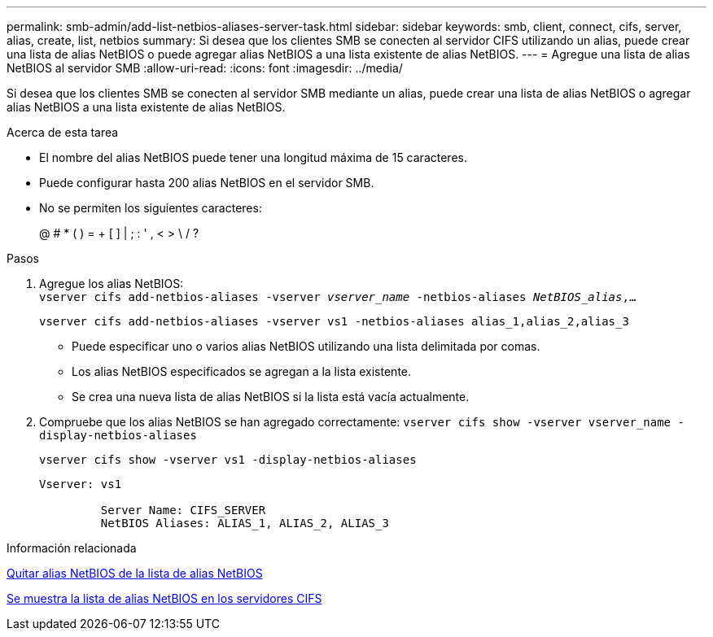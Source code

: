 ---
permalink: smb-admin/add-list-netbios-aliases-server-task.html 
sidebar: sidebar 
keywords: smb, client, connect, cifs, server, alias, create, list, netbios 
summary: Si desea que los clientes SMB se conecten al servidor CIFS utilizando un alias, puede crear una lista de alias NetBIOS o puede agregar alias NetBIOS a una lista existente de alias NetBIOS. 
---
= Agregue una lista de alias NetBIOS al servidor SMB
:allow-uri-read: 
:icons: font
:imagesdir: ../media/


[role="lead"]
Si desea que los clientes SMB se conecten al servidor SMB mediante un alias, puede crear una lista de alias NetBIOS o agregar alias NetBIOS a una lista existente de alias NetBIOS.

.Acerca de esta tarea
* El nombre del alias NetBIOS puede tener una longitud máxima de 15 caracteres.
* Puede configurar hasta 200 alias NetBIOS en el servidor SMB.
* No se permiten los siguientes caracteres:
+
@ # * ( ) = + [ ] | ; : ' , < > \ / ?



.Pasos
. Agregue los alias NetBIOS: +
`vserver cifs add-netbios-aliases -vserver _vserver_name_ -netbios-aliases _NetBIOS_alias_,...`
+
`vserver cifs add-netbios-aliases -vserver vs1 -netbios-aliases alias_1,alias_2,alias_3`

+
** Puede especificar uno o varios alias NetBIOS utilizando una lista delimitada por comas.
** Los alias NetBIOS especificados se agregan a la lista existente.
** Se crea una nueva lista de alias NetBIOS si la lista está vacía actualmente.


. Compruebe que los alias NetBIOS se han agregado correctamente: `vserver cifs show -vserver vserver_name -display-netbios-aliases`
+
`vserver cifs show -vserver vs1 -display-netbios-aliases`

+
[listing]
----
Vserver: vs1

         Server Name: CIFS_SERVER
         NetBIOS Aliases: ALIAS_1, ALIAS_2, ALIAS_3
----


.Información relacionada
xref:remove-netbios-aliases-from-list-task.adoc[Quitar alias NetBIOS de la lista de alias NetBIOS]

xref:display-list-netbios-aliases-task.adoc[Se muestra la lista de alias NetBIOS en los servidores CIFS]
